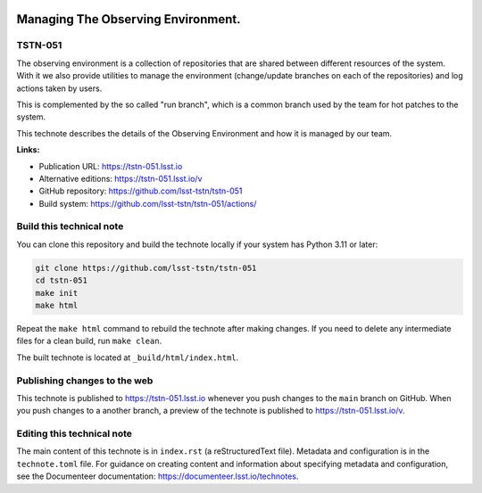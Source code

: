 .. image:: https://img.shields.io/badge/tstn--051-lsst.io-brightgreen.svg
   :target: https://tstn-051.lsst.io
.. image:: https://github.com/lsst-tstn/tstn-051/workflows/CI/badge.svg
   :target: https://github.com/lsst-tstn/tstn-051/actions/

###################################
Managing The Observing Environment.
###################################

TSTN-051
========

The observing environment is a collection of repositories that are shared between different resources of the system. With it we also provide utilities to manage the environment (change/update branches on each of the repositories) and log actions taken by users.

This is complemented by the so called "run branch", which is a common branch used by the team for hot patches to the system.

This technote describes the details of the Observing Environment and how it is managed by our team.

**Links:**

- Publication URL: https://tstn-051.lsst.io
- Alternative editions: https://tstn-051.lsst.io/v
- GitHub repository: https://github.com/lsst-tstn/tstn-051
- Build system: https://github.com/lsst-tstn/tstn-051/actions/


Build this technical note
=========================

You can clone this repository and build the technote locally if your system has Python 3.11 or later:

.. code-block:: bash

   git clone https://github.com/lsst-tstn/tstn-051
   cd tstn-051
   make init
   make html

Repeat the ``make html`` command to rebuild the technote after making changes.
If you need to delete any intermediate files for a clean build, run ``make clean``.

The built technote is located at ``_build/html/index.html``.

Publishing changes to the web
=============================

This technote is published to https://tstn-051.lsst.io whenever you push changes to the ``main`` branch on GitHub.
When you push changes to a another branch, a preview of the technote is published to https://tstn-051.lsst.io/v.

Editing this technical note
===========================

The main content of this technote is in ``index.rst`` (a reStructuredText file).
Metadata and configuration is in the ``technote.toml`` file.
For guidance on creating content and information about specifying metadata and configuration, see the Documenteer documentation: https://documenteer.lsst.io/technotes.

